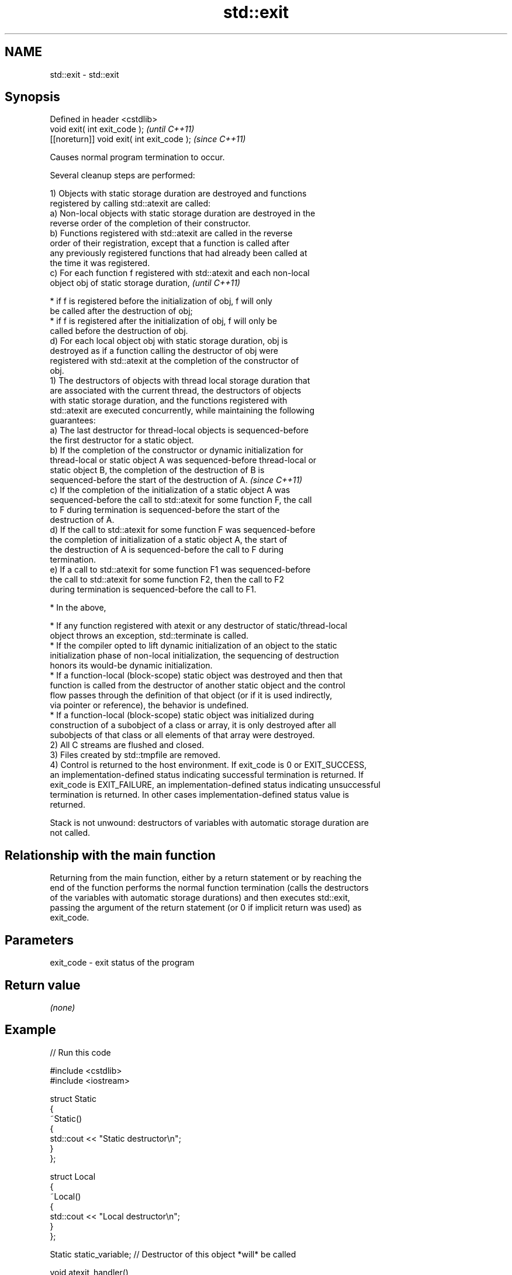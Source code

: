 .TH std::exit 3 "2024.06.10" "http://cppreference.com" "C++ Standard Libary"
.SH NAME
std::exit \- std::exit

.SH Synopsis
   Defined in header <cstdlib>
   void exit( int exit_code );               \fI(until C++11)\fP
   [[noreturn]] void exit( int exit_code );  \fI(since C++11)\fP

   Causes normal program termination to occur.

   Several cleanup steps are performed:

   1) Objects with static storage duration are destroyed and functions
   registered by calling std::atexit are called:
   a) Non-local objects with static storage duration are destroyed in the
   reverse order of the completion of their constructor.
   b) Functions registered with std::atexit are called in the reverse
   order of their registration, except that a function is called after
   any previously registered functions that had already been called at
   the time it was registered.
   c) For each function f registered with std::atexit and each non-local
   object obj of static storage duration,                                 \fI(until C++11)\fP

     * if f is registered before the initialization of obj, f will only
       be called after the destruction of obj;
     * if f is registered after the initialization of obj, f will only be
       called before the destruction of obj.
   d) For each local object obj with static storage duration, obj is
   destroyed as if a function calling the destructor of obj were
   registered with std::atexit at the completion of the constructor of
   obj.
   1) The destructors of objects with thread local storage duration that
   are associated with the current thread, the destructors of objects
   with static storage duration, and the functions registered with
   std::atexit are executed concurrently, while maintaining the following
   guarantees:
   a) The last destructor for thread-local objects is sequenced-before
   the first destructor for a static object.
   b) If the completion of the constructor or dynamic initialization for
   thread-local or static object A was sequenced-before thread-local or
   static object B, the completion of the destruction of B is
   sequenced-before the start of the destruction of A.                    \fI(since C++11)\fP
   c) If the completion of the initialization of a static object A was
   sequenced-before the call to std::atexit for some function F, the call
   to F during termination is sequenced-before the start of the
   destruction of A.
   d) If the call to std::atexit for some function F was sequenced-before
   the completion of initialization of a static object A, the start of
   the destruction of A is sequenced-before the call to F during
   termination.
   e) If a call to std::atexit for some function F1 was sequenced-before
   the call to std::atexit for some function F2, then the call to F2
   during termination is sequenced-before the call to F1.

     * In the above,

     * If any function registered with atexit or any destructor of static/thread-local
       object throws an exception, std::terminate is called.
     * If the compiler opted to lift dynamic initialization of an object to the static
       initialization phase of non-local initialization, the sequencing of destruction
       honors its would-be dynamic initialization.
     * If a function-local (block-scope) static object was destroyed and then that
       function is called from the destructor of another static object and the control
       flow passes through the definition of that object (or if it is used indirectly,
       via pointer or reference), the behavior is undefined.
     * If a function-local (block-scope) static object was initialized during
       construction of a subobject of a class or array, it is only destroyed after all
       subobjects of that class or all elements of that array were destroyed.
   2) All C streams are flushed and closed.
   3) Files created by std::tmpfile are removed.
   4) Control is returned to the host environment. If exit_code is 0 or EXIT_SUCCESS,
   an implementation-defined status indicating successful termination is returned. If
   exit_code is EXIT_FAILURE, an implementation-defined status indicating unsuccessful
   termination is returned. In other cases implementation-defined status value is
   returned.

   Stack is not unwound: destructors of variables with automatic storage duration are
   not called.

.SH Relationship with the main function

   Returning from the main function, either by a return statement or by reaching the
   end of the function performs the normal function termination (calls the destructors
   of the variables with automatic storage durations) and then executes std::exit,
   passing the argument of the return statement (or 0 if implicit return was used) as
   exit_code.

.SH Parameters

   exit_code - exit status of the program

.SH Return value

   \fI(none)\fP

.SH Example


// Run this code

 #include <cstdlib>
 #include <iostream>

 struct Static
 {
     ~Static()
     {
         std::cout << "Static destructor\\n";
     }
 };

 struct Local
 {
     ~Local()
     {
         std::cout << "Local destructor\\n";
     }
 };

 Static static_variable; // Destructor of this object *will* be called

 void atexit_handler()
 {
     std::cout << "atexit handler\\n";
 }

 int main()
 {
     Local local_variable; // Destructor of this object will *not* be called
     const int result = std::atexit(atexit_handler); // Handler will be called

     if (result != 0)
     {
         std::cerr << "atexit registration failed\\n";
         return EXIT_FAILURE;
     }

     std::cout << "test\\n";
     std::exit(EXIT_FAILURE);

     std::cout << "this line will *not* be executed\\n";
 }

.SH Output:

 test
 atexit handler
 Static destructor

   Defect reports

   The following behavior-changing defect reports were applied retroactively to
   previously published C++ standards.

    DR   Applied to               Behavior as published                Correct behavior
                    during cleanup, the behavior was unclear when \fB(1)\fP
   LWG 3 C++98      a function is                                      made clear
                    registered with std::atexit or \fB(2)\fP a static local
                    object is initialized

.SH See also

   abort         causes abnormal program termination (without cleaning up)
                 \fI(function)\fP
   atexit        registers a function to be called on std::exit() invocation
                 \fI(function)\fP
   quick_exit    causes quick program termination without completely cleaning up
   \fI(C++11)\fP       \fI(function)\fP
   at_quick_exit registers a function to be called on std::quick_exit invocation
   \fI(C++11)\fP       \fI(function)\fP
   C documentation for
   exit
